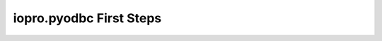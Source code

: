 -------------------------
iopro.pyodbc First Steps
-------------------------

.. raw:: html

    <p>iopro.pyodbc extends pyodbc with methods that allow data to be fetched directly into numpy containers. These functions are faster than regular fetch calls in pyodbc, providing also the convenience of being returned in a container appropriate to fast analysis.</p>
    <p>This notebook is intended to be a tutorial on iopro.pyodbc. Most of the material is applicable to pyodbc (and based on pyodbc tutorials). There will be some examples specific to iopro.pyodbc. When that&#8217;s the case, it will be noted.</p>
    <div class="section" id="concepts">
    <h2>Concepts<a class="headerlink" href="#concepts" title="Permalink to this headline">¶</a></h2>
    <dl class="docutils">
    <dt>In pyodbc there are two main classes to understand:</dt>
    <dd><ul class="first last simple">
    <li>connection</li>
    <li>cursor</li>
    </ul>
    </dd>
    </dl>
    <p>A connection is, as its name says, a connection to a datasource. A datasource is your database. It may be a database handled by a DBMS or just a plain file.
    A cursor allows you to interface with statements. Interaction with queries and other commands is performed through a cursor. A cursor is associated to a connection and commands over a cursor are performed over that connection to the datasource.
    In order to use iopro.pyodbc you must import it:</p>
    <div class="highlight-default"><div class="highlight"><pre><span></span><span class="gp">&gt;&gt;&gt; </span><span class="kn">import</span> <span class="nn">iopro.pyodbc</span> <span class="k">as</span> <span class="nn">pyodbc</span>
    </pre></div>
    </div>
    </div>
    <div class="section" id="connection-to-a-datasource">
    <h2>Connection to a datasource<a class="headerlink" href="#connection-to-a-datasource" title="Permalink to this headline">¶</a></h2>
    <p>In order to operate with pyodbc you need to connect to a datasource. Typically this will be a database. This is done by creating a connection object.
    To create a connection object you need a connection string. This string describes the datasource to use as well as some extra parameters. You can learn more about connection strings here.:</p>
    <div class="highlight-default"><div class="highlight"><pre><span></span><span class="gp">&gt;&gt;&gt; </span><span class="n">connection_string</span> <span class="o">=</span> <span class="s1">&#39;&#39;&#39;DSN=SQLServerTest;DATABASE=Test&#39;&#39;&#39;</span>
    <span class="gp">&gt;&gt;&gt; </span><span class="n">connection</span> <span class="o">=</span> <span class="n">pyodbc</span><span class="o">.</span><span class="n">connect</span><span class="p">(</span><span class="n">connection_string</span><span class="p">)</span>
    </pre></div>
    </div>
    <p>pyodbc.connect supports a keyword parameter autocommit. This controls the way the connection is handle. The default value (False) means that the commands that modify the database statements need to be committed explicitly. All commands between commits will form a single transaction. If autocommit is enabled every command will be issued and committed.
    It is also possible to change autocommit status after the connection is established.:</p>
    <div class="highlight-default"><div class="highlight"><pre><span></span><span class="gp">&gt;&gt;&gt; </span><span class="n">connection</span><span class="o">.</span><span class="n">autocommit</span> <span class="o">=</span> <span class="kc">True</span> <span class="c1">#enable autocommit</span>
    <span class="gp">&gt;&gt;&gt; </span><span class="n">connection</span><span class="o">.</span><span class="n">autocommit</span> <span class="o">=</span> <span class="kc">False</span> <span class="c1"># disable autocommit</span>
    </pre></div>
    </div>
    <p>When not in autocommit mode, you can end a transaction by either commiting it or rolling it back.:</p>
    <div class="highlight-default"><div class="highlight"><pre><span></span><span class="n">In</span><span class="p">[</span><span class="mi">6</span><span class="p">]:</span> <span class="n">connection</span><span class="o">.</span><span class="n">commit</span><span class="p">()</span> <span class="c1"># commit the transaction</span>
    <span class="n">In</span><span class="p">[</span><span class="mi">7</span><span class="p">]:</span> <span class="n">connection</span><span class="o">.</span><span class="n">rollback</span><span class="p">()</span> <span class="c1"># rollback the transaction</span>
    </pre></div>
    </div>
    <p>Note that commit/rollback is always performed at the connection level. pyodbc provides a commit/rollback method in the cursor objects, but they will act on the associated connection.</p>
    </div>
    <div class="section" id="working-with-cursors">
    <h2>Working with cursors<a class="headerlink" href="#working-with-cursors" title="Permalink to this headline">¶</a></h2>
    <p>Command execution in pyodbc is handled through cursors. You can create a cursor from a connection using the cursor() method. The first step is creating a cursor:</p>
    <div class="highlight-default"><div class="highlight"><pre><span></span><span class="n">In</span><span class="p">[</span><span class="mi">8</span><span class="p">]:</span> <span class="n">cursor</span> <span class="o">=</span> <span class="n">connection</span><span class="o">.</span><span class="n">cursor</span><span class="p">()</span>
    </pre></div>
    </div>
    <p>With a cursor created, we can start issuing SQL commands using the execute method.</p>
    </div>
    <div class="section" id="creating-a-sample-table">
    <h2>Creating a sample table<a class="headerlink" href="#creating-a-sample-table" title="Permalink to this headline">¶</a></h2>
    <p>First, create a sample table in the database. The following code will create a sample table with three columns of different types.:</p>
    <div class="highlight-default"><div class="highlight"><pre><span></span><span class="gp">&gt;&gt;&gt; </span><span class="k">def</span> <span class="nf">create_test_table</span><span class="p">(</span><span class="n">cursor</span><span class="p">):</span>
    <span class="gp">... </span>   <span class="k">try</span><span class="p">:</span>
    <span class="gp">... </span>       <span class="n">cursor</span><span class="o">.</span><span class="n">execute</span><span class="p">(</span><span class="s1">&#39;drop table test_table&#39;</span><span class="p">)</span>
    <span class="gp">... </span>   <span class="k">except</span><span class="p">:</span>
    <span class="gp">... </span>       <span class="k">pass</span>
    <span class="gp">... </span>   <span class="n">cursor</span><span class="o">.</span><span class="n">execute</span><span class="p">(</span><span class="s1">&#39;&#39;&#39;create table test_table (</span>
    <span class="gp">... </span><span class="s1">                                   name varchar(10),</span>
    <span class="gp">... </span><span class="s1">                                   fval float(24),</span>
    <span class="gp">... </span><span class="s1">                                   ival int)&#39;&#39;&#39;</span><span class="p">)</span>
    <span class="gp">... </span>   <span class="n">cursor</span><span class="o">.</span><span class="n">commit</span><span class="p">()</span>

    <span class="gp">&gt;&gt;&gt; </span><span class="n">create_test_table</span><span class="p">(</span><span class="n">cursor</span><span class="p">)</span>
    </pre></div>
    </div>
    </div>
    <div class="section" id="filling-the-sample-table-with-sample-data">
    <h2>Filling the sample table with sample data<a class="headerlink" href="#filling-the-sample-table-with-sample-data" title="Permalink to this headline">¶</a></h2>
    <p>After creating the table, rows can be inserted by executing insert into the table. Note you can pass parameters by placing a ? into the SQL statement. The parameters will be taken in order for the sequence appears in the next parameter.:</p>
    <div class="highlight-default"><div class="highlight"><pre><span></span><span class="gp">&gt;&gt;&gt; </span><span class="n">cursor</span><span class="o">.</span><span class="n">execute</span><span class="p">(</span><span class="s1">&#39;&#39;&#39;insert into test_table values (?,?,?)&#39;&#39;&#39;</span><span class="p">,</span> <span class="p">(</span><span class="s1">&#39;foo&#39;</span><span class="p">,</span> <span class="mf">3.0</span><span class="p">,</span> <span class="mi">2</span><span class="p">))</span>
    <span class="gp">&gt;&gt;&gt; </span><span class="n">cursor</span><span class="o">.</span><span class="n">rowcount</span>
    <span class="go">1</span>
    </pre></div>
    </div>
    <p>Using executemany a sequence of parameters to the SQL statement can be passed and the statement will be executed many times, each time with a different parameter set. This allows us to easily insert several rows into the database so that we have a small test set::</p>
    <div class="highlight-default"><div class="highlight"><pre><span></span><span class="gp">&gt;&gt;&gt; </span><span class="n">cursor</span><span class="o">.</span><span class="n">executemany</span><span class="p">(</span><span class="s1">&#39;&#39;&#39;insert into test_table values (?,?,?)&#39;&#39;&#39;</span><span class="p">,</span> <span class="p">[</span>
    <span class="gp">... </span>                       <span class="p">(</span><span class="s1">&#39;several&#39;</span><span class="p">,</span> <span class="mf">2.1</span><span class="p">,</span> <span class="mi">3</span><span class="p">),</span>
    <span class="gp">... </span>                       <span class="p">(</span><span class="s1">&#39;tuples&#39;</span><span class="p">,</span> <span class="o">-</span><span class="mf">1.0</span><span class="p">,</span> <span class="mi">2</span><span class="p">),</span>
    <span class="gp">... </span>                       <span class="p">(</span><span class="s1">&#39;can&#39;</span><span class="p">,</span> <span class="mf">3.0</span><span class="p">,</span> <span class="mi">1</span><span class="p">),</span>
    <span class="gp">... </span>                       <span class="p">(</span><span class="s1">&#39;be&#39;</span><span class="p">,</span> <span class="mf">12.0</span><span class="p">,</span> <span class="o">-</span><span class="mi">3</span><span class="p">),</span>
    <span class="gp">... </span>                       <span class="p">(</span><span class="s1">&#39;inserted&#39;</span><span class="p">,</span> <span class="mf">0.0</span><span class="p">,</span> <span class="o">-</span><span class="mi">2</span><span class="p">),</span>
    <span class="gp">... </span>                       <span class="p">(</span><span class="s1">&#39;at&#39;</span><span class="p">,</span> <span class="mf">33.0</span><span class="p">,</span> <span class="mi">0</span><span class="p">),</span>
    <span class="gp">... </span>                       <span class="p">(</span><span class="s1">&#39;once&#39;</span><span class="p">,</span> <span class="mf">0.0</span><span class="p">,</span> <span class="mi">0</span><span class="p">)</span>
    <span class="gp">... </span>                       <span class="p">])</span>
    </pre></div>
    </div>
    <p>Remember that if autocommit is turned off the changes won&#8217;t be visible to any other connection unless we commit.:</p>
    <div class="highlight-default"><div class="highlight"><pre><span></span><span class="gp">&gt;&gt;&gt; </span><span class="n">cursor</span><span class="o">.</span><span class="n">commit</span><span class="p">()</span> <span class="c1"># remember this is a shortcut to connection.commit() method</span>
    </pre></div>
    </div>
    </div>
    <div class="section" id="querying-the-sample-data-from-the-sample-table">
    <h2>Querying the sample data from the sample table<a class="headerlink" href="#querying-the-sample-data-from-the-sample-table" title="Permalink to this headline">¶</a></h2>
    <p>Having populated our sample database, we can retrieve the inserted data by executing select statements::</p>
    <div class="highlight-default"><div class="highlight"><pre><span></span><span class="gp">&gt;&gt;&gt; </span><span class="n">cursor</span><span class="o">.</span><span class="n">execute</span><span class="p">(</span><span class="s1">&#39;&#39;&#39;select * from test_table&#39;&#39;&#39;</span><span class="p">)</span>
    <span class="go">&lt;pyodbc.Cursor at 0x6803510&gt;</span>
    </pre></div>
    </div>
    <p>After calling execute with the select statement we need to retrieve the data. This can be achieved by calling fetch methods in the cursor
    fetchone fetches the next row in the cursor, returning it in a tuple:</p>
    <div class="highlight-default"><div class="highlight"><pre><span></span><span class="gp">&gt;&gt;&gt; </span><span class="n">cursor</span><span class="o">.</span><span class="n">fetchone</span><span class="p">()</span>
    <span class="go">(&#39;foo&#39;, 3.0, 2)</span>
    </pre></div>
    </div>
    <p>fetchmany retrieves several rows at a time in a list of tuples:</p>
    <div class="highlight-default"><div class="highlight"><pre><span></span><span class="gp">&gt;&gt;&gt; </span><span class="n">cursor</span><span class="o">.</span><span class="n">fetchmany</span><span class="p">(</span><span class="mi">3</span><span class="p">)</span>
    <span class="go">[(&#39;several&#39;, 2.0999999046325684, 3), (&#39;tuples&#39;, -1.0, 2), (&#39;can&#39;, 3.0, 1)]</span>
    </pre></div>
    </div>
    <p>fetchall retrieves all the remaining rows in a list of tuples:</p>
    <div class="highlight-default"><div class="highlight"><pre><span></span><span class="gp">&gt;&gt;&gt; </span><span class="n">cursor</span><span class="o">.</span><span class="n">fetchall</span><span class="p">()</span>
    <span class="go">[(&#39;be&#39;, 12.0, -3), (&#39;inserted&#39;, 0.0, -2), (&#39;at&#39;, 33.0, 0), (&#39;once&#39;, 0.0, 0)]</span>
    </pre></div>
    </div>
    <p>All the calls to any kind of fetch advances the cursor, so the next fetch starts in the row after the last row fetched.
    execute returns the cursor object. This is handy to retrieve the full query by chaining fetchall. This results in a one-liner::</p>
    <div class="highlight-default"><div class="highlight"><pre><span></span><span class="gp">&gt;&gt;&gt; </span><span class="n">cursor</span><span class="o">.</span><span class="n">execute</span><span class="p">(</span><span class="s1">&#39;&#39;&#39;select * from test_table&#39;&#39;&#39;</span><span class="p">)</span><span class="o">.</span><span class="n">fetchall</span><span class="p">()</span>
    <span class="go">[(&#39;foo&#39;, 3.0, 2),</span>
    <span class="go"> (&#39;several&#39;, 2.0999999046325684, 3),</span>
    <span class="go"> (&#39;tuples&#39;, -1.0, 2),</span>
    <span class="go"> (&#39;can&#39;, 3.0, 1),</span>
    <span class="go"> (&#39;be&#39;, 12.0, -3),</span>
    <span class="go"> (&#39;inserted&#39;, 0.0, -2),</span>
    <span class="go"> (&#39;at&#39;, 33.0, 0),</span>
    <span class="go"> (&#39;once&#39;, 0.0, 0)]</span>
    </pre></div>
    </div>
    </div>
    <div class="section" id="iopro-pyodbc-extensions">
    <h2>iopro.pyodbc extensions<a class="headerlink" href="#iopro-pyodbc-extensions" title="Permalink to this headline">¶</a></h2>
    <p>When using iopro.pyodbc it is possible to retrieve the results from queries directly into numpy containers. This is accomplished by using the new cursor methods fetchdictarray and fetchsarray.</p>
    </div>
    <div class="section" id="fetchdictarray">
    <h2>fetchdictarray<a class="headerlink" href="#fetchdictarray" title="Permalink to this headline">¶</a></h2>
    <p>fetchdictarray fetches the results of a query in a dictionary. By default fetchdictarray fetches all remaining rows in the cursor.:</p>
    <div class="highlight-default"><div class="highlight"><pre><span></span><span class="gp">&gt;&gt;&gt; </span><span class="n">cursor</span><span class="o">.</span><span class="n">execute</span><span class="p">(</span><span class="s1">&#39;&#39;&#39;select * from test_table&#39;&#39;&#39;</span><span class="p">)</span>
    <span class="gp">&gt;&gt;&gt; </span><span class="n">dictarray</span> <span class="o">=</span> <span class="n">cursor</span><span class="o">.</span><span class="n">fetchdictarray</span><span class="p">()</span>
    <span class="gp">&gt;&gt;&gt; </span><span class="nb">type</span><span class="p">(</span><span class="n">dictarray</span><span class="p">)</span>
    <span class="go">dict</span>
    </pre></div>
    </div>
    <p>The keys in the dictionary are the column names::</p>
    <div class="highlight-default"><div class="highlight"><pre><span></span><span class="gp">&gt;&gt;&gt; </span><span class="n">dictarray</span><span class="o">.</span><span class="n">keys</span><span class="p">()</span>
    <span class="go">[&#39;ival&#39;, &#39;name&#39;, &#39;fval&#39;]</span>
    </pre></div>
    </div>
    <p>Each column name is mapped to a numpy array (ndarray) as its value::</p>
    <div class="highlight-default"><div class="highlight"><pre><span></span><span class="gp">&gt;&gt;&gt; </span><span class="s1">&#39;, &#39;</span><span class="o">.</span><span class="n">join</span><span class="p">([</span><span class="nb">type</span><span class="p">(</span><span class="n">dictarray</span><span class="p">[</span><span class="n">i</span><span class="p">])</span><span class="o">.</span><span class="n">__name__</span> <span class="k">for</span> <span class="n">i</span> <span class="ow">in</span> <span class="n">dictarray</span><span class="o">.</span><span class="n">keys</span><span class="p">()])</span>
    <span class="go">&#39;ndarray, ndarray, ndarray&#39;</span>
    </pre></div>
    </div>
    <p>The types of the numpy arrays are infered from the database column information. So for our columns we get an appropriate numpy type. Note that in the case of name the type is a string of 11 characters even if in test_table is defined as varchar(10). The extra parameter is there to null-terminate the string::</p>
    <div class="highlight-default"><div class="highlight"><pre><span></span><span class="gp">&gt;&gt;&gt; </span><span class="s1">&#39;, &#39;</span><span class="o">.</span><span class="n">join</span><span class="p">([</span><span class="nb">repr</span><span class="p">(</span><span class="n">dictarray</span><span class="p">[</span><span class="n">i</span><span class="p">]</span><span class="o">.</span><span class="n">dtype</span><span class="p">)</span> <span class="k">for</span> <span class="n">i</span> <span class="ow">in</span> <span class="n">dictarray</span><span class="o">.</span><span class="n">keys</span><span class="p">()])</span>
    <span class="go">&quot;dtype(&#39;int32&#39;), dtype(&#39;|S11&#39;), dtype(&#39;float32&#39;)&quot;</span>
    </pre></div>
    </div>
    <p>The numpy arrays will have a shape containing a single dimension with the number of rows fetched::</p>
    <div class="highlight-default"><div class="highlight"><pre><span></span><span class="gp">&gt;&gt;&gt; </span><span class="s1">&#39;, &#39;</span><span class="o">.</span><span class="n">join</span><span class="p">([</span><span class="nb">repr</span><span class="p">(</span><span class="n">dictarray</span><span class="p">[</span><span class="n">i</span><span class="p">]</span><span class="o">.</span><span class="n">shape</span><span class="p">)</span> <span class="k">for</span> <span class="n">i</span> <span class="ow">in</span> <span class="n">dictarray</span><span class="o">.</span><span class="n">keys</span><span class="p">()])</span>
    <span class="go">&#39;(8L,), (8L,), (8L,)&#39;</span>
    </pre></div>
    </div>
    <p>The values in the different column arrays are index coherent. So in order to get the values associated to a given row it suffices to access each column using the appropriate index. The following snippet shows this correspondence::</p>
    <div class="highlight-default"><div class="highlight"><pre><span></span><span class="gp">&gt;&gt;&gt; </span><span class="nb">print</span> <span class="s1">&#39;</span><span class="se">\n</span><span class="s1">&#39;</span><span class="o">.</span><span class="n">join</span><span class="p">(</span>
    <span class="gp">... </span><span class="p">[</span><span class="s1">&#39;, &#39;</span><span class="o">.</span><span class="n">join</span><span class="p">(</span>
    <span class="gp">... </span>    <span class="p">[</span><span class="nb">repr</span><span class="p">(</span><span class="n">dictarray</span><span class="p">[</span><span class="n">i</span><span class="p">][</span><span class="n">j</span><span class="p">])</span> <span class="k">for</span> <span class="n">i</span> <span class="ow">in</span> <span class="n">dictarray</span><span class="o">.</span><span class="n">keys</span><span class="p">()])</span>
    <span class="gp">... </span>        <span class="k">for</span> <span class="n">j</span> <span class="ow">in</span> <span class="nb">range</span><span class="p">(</span><span class="n">dictarray</span><span class="p">[</span><span class="s1">&#39;name&#39;</span><span class="p">]</span><span class="o">.</span><span class="n">shape</span><span class="p">[</span><span class="mi">0</span><span class="p">])])</span>
    <span class="go">2, &#39;foo&#39;, 3.0</span>
    <span class="go">3, &#39;several&#39;, 2.0999999</span>
    <span class="go">2, &#39;tuples&#39;, -1.0</span>
    <span class="go">1, &#39;can&#39;, 3.0</span>
    <span class="go">-3, &#39;be&#39;, 12.0</span>
    <span class="go">-2, &#39;inserted&#39;, 0.0</span>
    <span class="go">0, &#39;at&#39;, 33.0</span>
    <span class="go">0, &#39;once&#39;, 0.0</span>
    </pre></div>
    </div>
    <p>Having the results in numpy containers makes it easy to use numpy to analyze the data::</p>
    <div class="highlight-default"><div class="highlight"><pre><span></span><span class="gp">&gt;&gt;&gt; </span><span class="kn">import</span> <span class="nn">numpy</span> <span class="k">as</span> <span class="nn">np</span>
    <span class="gp">&gt;&gt;&gt; </span><span class="n">np</span><span class="o">.</span><span class="n">mean</span><span class="p">(</span><span class="n">dictarray</span><span class="p">[</span><span class="s1">&#39;fval&#39;</span><span class="p">])</span>
    <span class="go">6.5124998092651367</span>
    </pre></div>
    </div>
    <p>fetchdictarray accepts an optional parameter that places an upper bound to the number of rows to fetch. If there are not enough elements left to be fetched in the cursor the arrays resulting will be sized accordingly. This way it is possible to work with big tables in chunks of rows.:</p>
    <div class="highlight-default"><div class="highlight"><pre><span></span><span class="gp">&gt;&gt;&gt; </span><span class="n">cursor</span><span class="o">.</span><span class="n">execute</span><span class="p">(</span><span class="s1">&#39;&#39;&#39;select * from test_table&#39;&#39;&#39;</span><span class="p">)</span>
    <span class="gp">&gt;&gt;&gt; </span><span class="n">dictarray</span> <span class="o">=</span> <span class="n">cursor</span><span class="o">.</span><span class="n">fetchdictarray</span><span class="p">(</span><span class="mi">6</span><span class="p">)</span>
    <span class="gp">&gt;&gt;&gt; </span><span class="nb">print</span> <span class="n">dictarray</span><span class="p">[</span><span class="s1">&#39;name&#39;</span><span class="p">]</span><span class="o">.</span><span class="n">shape</span>
    <span class="go">(6L,)</span>
    <span class="gp">&gt;&gt;&gt; </span><span class="n">dictarray</span> <span class="o">=</span> <span class="n">cursor</span><span class="o">.</span><span class="n">fetchdictarray</span><span class="p">(</span><span class="mi">6</span><span class="p">)</span>
    <span class="gp">&gt;&gt;&gt; </span><span class="nb">print</span> <span class="n">dictarray</span><span class="p">[</span><span class="s1">&#39;name&#39;</span><span class="p">]</span><span class="o">.</span><span class="n">shape</span>
    <span class="go">(2L,)</span>
    </pre></div>
    </div>
    </div>
    <div class="section" id="fetchsarray">
    <h2>fetchsarray<a class="headerlink" href="#fetchsarray" title="Permalink to this headline">¶</a></h2>
    <p>fetchsarray fetches the result of a query in a numpy structured array.:</p>
    <div class="highlight-default"><div class="highlight"><pre><span></span><span class="gp">&gt;&gt;&gt; </span><span class="n">cursor</span><span class="o">.</span><span class="n">execute</span><span class="p">(</span><span class="s1">&#39;&#39;&#39;select * from test_table&#39;&#39;&#39;</span><span class="p">)</span>
    <span class="gp">&gt;&gt;&gt; </span><span class="n">sarray</span> <span class="o">=</span> <span class="n">cursor</span><span class="o">.</span><span class="n">fetchsarray</span><span class="p">()</span>
    <span class="gp">&gt;&gt;&gt; </span><span class="nb">print</span> <span class="n">sarray</span>
    <span class="go">[(&#39;foo&#39;, 3.0, 2) (&#39;several&#39;, 2.0999999046325684, 3) (&#39;tuples&#39;, -1.0, 2)</span>
    <span class="go"> (&#39;can&#39;, 3.0, 1) (&#39;be&#39;, 12.0, -3) (&#39;inserted&#39;, 0.0, -2) (&#39;at&#39;, 33.0, 0)</span>
    <span class="go"> (&#39;once&#39;, 0.0, 0)]</span>
    </pre></div>
    </div>
    <p>The type of the result is a numpy array (ndarray)::</p>
    <div class="highlight-default"><div class="highlight"><pre><span></span><span class="gp">&gt;&gt;&gt; </span><span class="nb">type</span><span class="p">(</span><span class="n">sarray</span><span class="p">)</span>
    <span class="go">numpy.ndarray</span>
    </pre></div>
    </div>
    <p>The dtype of the numpy array contains the description of the columns and their types::</p>
    <div class="highlight-default"><div class="highlight"><pre><span></span><span class="gp">&gt;&gt;&gt; </span><span class="n">sarray</span><span class="o">.</span><span class="n">dtype</span>
    <span class="go">dtype([(&#39;name&#39;, &#39;|S11&#39;), (&#39;fval&#39;, &#39;&amp;lt;f4&#39;), (&#39;ival&#39;, &#39;&amp;lt;i4&#39;)])</span>
    </pre></div>
    </div>
    <p>The shape of the array will be one-dimensional, with cardinality equal to the number of rows fetched::</p>
    <div class="highlight-default"><div class="highlight"><pre><span></span><span class="gp">&gt;&gt;&gt; </span><span class="n">sarray</span><span class="o">.</span><span class="n">shape</span>
    <span class="go">(8L,)</span>
    </pre></div>
    </div>
    <p>It is also possible to get the shape of a column. In this way it will look similar to the code needed when using dictarrays:</p>
    <div class="highlight-default"><div class="highlight"><pre><span></span><span class="gp">&gt;&gt;&gt; </span><span class="n">sarray</span><span class="p">[</span><span class="s1">&#39;name&#39;</span><span class="p">]</span><span class="o">.</span><span class="n">shape</span>
    <span class="go">(8L,)</span>
    </pre></div>
    </div>
    <p>In a structured array it is as easy to access data by row or by column::</p>
    <div class="highlight-default"><div class="highlight"><pre><span></span><span class="gp">&gt;&gt;&gt; </span><span class="n">sarray</span><span class="p">[</span><span class="s1">&#39;name&#39;</span><span class="p">]</span>
    <span class="go">array([&#39;foo&#39;, &#39;several&#39;, &#39;tuples&#39;, &#39;can&#39;, &#39;be&#39;, &#39;inserted&#39;, &#39;at&#39;, &#39;once&#39;],</span>
    <span class="go">      dtype=&#39;|S11&#39;)</span>







    <span class="gp">&gt;&gt;&gt; </span><span class="n">sarray</span><span class="p">[</span><span class="mi">0</span><span class="p">]</span>
    <span class="go">(&#39;foo&#39;, 3.0, 2)</span>
    </pre></div>
    </div>
    <p>It is also very easy and efficient to feed data into numpy functions::</p>
    <div class="highlight-default"><div class="highlight"><pre><span></span><span class="gp">&gt;&gt;&gt; </span><span class="n">np</span><span class="o">.</span><span class="n">mean</span><span class="p">(</span><span class="n">sarray</span><span class="p">[</span><span class="s1">&#39;fval&#39;</span><span class="p">])</span>
    <span class="go">6.5124998092651367</span>
    </pre></div>
    </div>
    </div>
    <div class="section" id="fetchdictarray-vs-fetchsarray">
    <h2>fetchdictarray vs fetchsarray<a class="headerlink" href="#fetchdictarray-vs-fetchsarray" title="Permalink to this headline">¶</a></h2>
    <p>Both methods provide ways to input data from a database into a numpy-friendly container. The structured array version provides more flexibility extracting rows in an easier way. The main difference is in the memory layout of the resulting object. An in-depth analysis of this is beyond the scope of this notebook. Suffice it to say that you can view the dictarray laid out in memory as an structure of arrays  (in fact, a dictionary or arrays), while the structured array would be laid out in memory like an array of structures. This can make a lot of difference performance-wise when working with large chunks of data.</p>
    </div>
